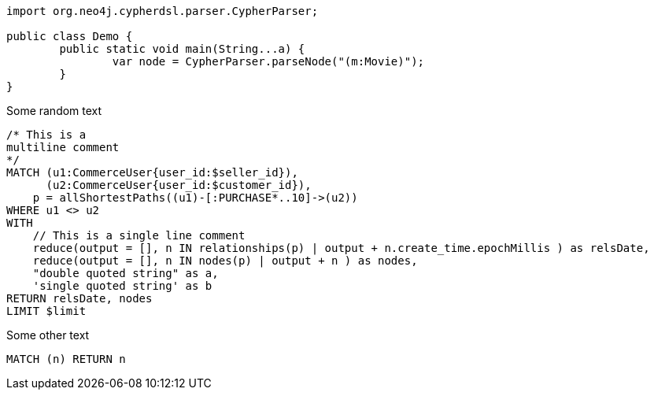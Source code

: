 [source,java]
----
import org.neo4j.cypherdsl.parser.CypherParser;

public class Demo {
	public static void main(String...a) {
		var node = CypherParser.parseNode("(m:Movie)");
	}
}
----
Some random text


[source,cypher]
----
/* This is a
multiline comment
*/
MATCH (u1:CommerceUser{user_id:$seller_id}),
      (u2:CommerceUser{user_id:$customer_id}),
    p = allShortestPaths((u1)-[:PURCHASE*..10]->(u2))
WHERE u1 <> u2
WITH
    // This is a single line comment
    reduce(output = [], n IN relationships(p) | output + n.create_time.epochMillis ) as relsDate,
    reduce(output = [], n IN nodes(p) | output + n ) as nodes,
    "double quoted string" as a,
    'single quoted string' as b
RETURN relsDate, nodes
LIMIT $limit
----

Some other text

[source,cypher,indent=0,tabsize=4]
----
MATCH (n) RETURN n
----